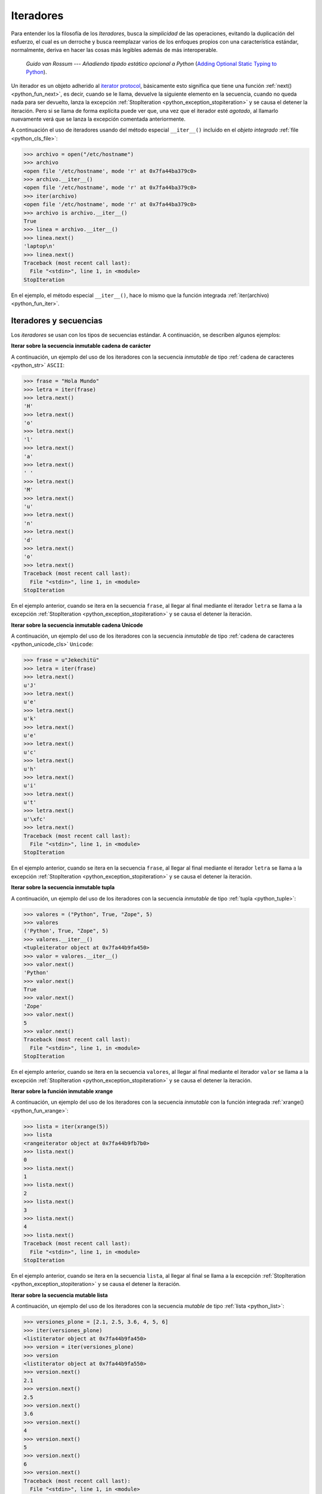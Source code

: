 .. -*- coding: utf-8 -*-


.. _python_iter:

Iteradores
----------

Para entender los la filosofía de los *Iteradores*, busca la *simplicidad* de las
operaciones, evitando la duplicación del esfuerzo, el cual es un derroche y busca
reemplazar varios de los enfoques propios con una característica estándar, normalmente,
deriva en hacer las cosas más legibles además de más interoperable.

  *Guido van Rossum* --- `Añadiendo tipado estático opcional a Python`
  (`Adding Optional Static Typing to Python <https://www.artima.com/weblogs/viewpost.jsp?thread=86641>`_).

Un iterador es un objeto adherido al `iterator protocol`_, básicamente esto significa
que tiene una función :ref:`next() <python_fun_next>`, es decir, cuando se le llama,
devuelve la siguiente elemento en la secuencia, cuando no queda nada para ser devuelto,
lanza la excepción :ref:`StopIteration <python_exception_stopiteration>` y se causa el
detener la iteración. Pero si se llama de forma explícita puede ver que, una vez que el
iterador esté *agotado*, al llamarlo nuevamente verá que se lanza la excepción comentada
anteriormente.

A continuación el uso de iteradores usando del método especial ``__iter__()`` incluido
en el *objeto integrado* :ref:`file <python_cls_file>`:

.. code-block:: pycon

    >>> archivo = open("/etc/hostname")
    >>> archivo
    <open file '/etc/hostname', mode 'r' at 0x7fa44ba379c0>
    >>> archivo.__iter__()
    <open file '/etc/hostname', mode 'r' at 0x7fa44ba379c0>
    >>> iter(archivo)
    <open file '/etc/hostname', mode 'r' at 0x7fa44ba379c0>
    >>> archivo is archivo.__iter__()
    True
    >>> linea = archivo.__iter__()
    >>> linea.next()
    'laptop\n'
    >>> linea.next()
    Traceback (most recent call last):
      File "<stdin>", line 1, in <module>
    StopIteration

En el ejemplo, el método especial ``__iter__()``, hace lo mismo que la función integrada
:ref:`iter(archivo) <python_fun_iter>`.


Iteradores y secuencias
.......................

Los *iteradores* se usan con los tipos de secuencias estándar. A continuación,
se describen algunos ejemplos:

**Iterar sobre la secuencia inmutable cadena de carácter**

A continuación, un ejemplo del uso de los iteradores con la secuencia *inmutable* de
tipo :ref:`cadena de caracteres <python_str>` ``ASCII``:

.. code-block:: pycon

    >>> frase = "Hola Mundo"
    >>> letra = iter(frase)
    >>> letra.next()
    'H'
    >>> letra.next()
    'o'
    >>> letra.next()
    'l'
    >>> letra.next()
    'a'
    >>> letra.next()
    ' '
    >>> letra.next()
    'M'
    >>> letra.next()
    'u'
    >>> letra.next()
    'n'
    >>> letra.next()
    'd'
    >>> letra.next()
    'o'
    >>> letra.next()
    Traceback (most recent call last):
      File "<stdin>", line 1, in <module>
    StopIteration

En el ejemplo anterior, cuando se itera en la secuencia ``frase``, al
llegar al final mediante el iterador ``letra`` se llama a la excepción
:ref:`StopIteration <python_exception_stopiteration>` y se causa el detener la
iteración.

**Iterar sobre la secuencia inmutable cadena Unicode**

A continuación, un ejemplo del uso de los iteradores con la secuencia *inmutable* de
tipo :ref:`cadena de caracteres <python_unicode_cls>` ``Unicode``:

.. code-block:: pycon

    >>> frase = u"Jekechitü"
    >>> letra = iter(frase)
    >>> letra.next()
    u'J'
    >>> letra.next()
    u'e'
    >>> letra.next()
    u'k'
    >>> letra.next()
    u'e'
    >>> letra.next()
    u'c'
    >>> letra.next()
    u'h'
    >>> letra.next()
    u'i'
    >>> letra.next()
    u't'
    >>> letra.next()
    u'\xfc'
    >>> letra.next()
    Traceback (most recent call last):
      File "<stdin>", line 1, in <module>
    StopIteration

En el ejemplo anterior, cuando se itera en la secuencia ``frase``, al
llegar al final mediante el iterador ``letra`` se llama a la excepción
:ref:`StopIteration <python_exception_stopiteration>` y se causa el detener la
iteración.

**Iterar sobre la secuencia inmutable tupla**

A continuación, un ejemplo del uso de los iteradores con la secuencia *inmutable* de
tipo :ref:`tupla <python_tuple>`:

.. code-block:: pycon

    >>> valores = ("Python", True, "Zope", 5)
    >>> valores
    ('Python', True, "Zope", 5)
    >>> valores.__iter__()
    <tupleiterator object at 0x7fa44b9fa450>
    >>> valor = valores.__iter__()
    >>> valor.next()
    'Python'
    >>> valor.next()
    True
    >>> valor.next()
    'Zope'
    >>> valor.next()
    5
    >>> valor.next()
    Traceback (most recent call last):
      File "<stdin>", line 1, in <module>
    StopIteration


En el ejemplo anterior, cuando se itera en la secuencia ``valores``, al llegar al
final mediante el iterador ``valor`` se llama a la excepción
:ref:`StopIteration <python_exception_stopiteration>` y se causa el detener la
iteración.

**Iterar sobre la función inmutable xrange**

A continuación, un ejemplo del uso de los iteradores con la secuencia *inmutable*
con la función integrada :ref:`xrange() <python_fun_xrange>`:

.. code-block:: pycon

    >>> lista = iter(xrange(5))
    >>> lista
    <rangeiterator object at 0x7fa44b9fb7b0>
    >>> lista.next()
    0
    >>> lista.next()
    1
    >>> lista.next()
    2
    >>> lista.next()
    3
    >>> lista.next()
    4
    >>> lista.next()
    Traceback (most recent call last):
      File "<stdin>", line 1, in <module>
    StopIteration

En el ejemplo anterior, cuando se itera en la secuencia ``lista``, al llegar
al final se llama a la excepción :ref:`StopIteration <python_exception_stopiteration>`
y se causa el detener la iteración.

**Iterar sobre la secuencia mutable lista**

A continuación, un ejemplo del uso de los iteradores con la secuencia *mutable* de
tipo :ref:`lista <python_list>`:

.. code-block:: pycon

    >>> versiones_plone = [2.1, 2.5, 3.6, 4, 5, 6]
    >>> iter(versiones_plone)
    <listiterator object at 0x7fa44b9fa450>
    >>> version = iter(versiones_plone)
    >>> version
    <listiterator object at 0x7fa44b9fa550>
    >>> version.next()
    2.1
    >>> version.next()
    2.5
    >>> version.next()
    3.6
    >>> version.next()
    4
    >>> version.next()
    5
    >>> version.next()
    6
    >>> version.next()
    Traceback (most recent call last):
      File "<stdin>", line 1, in <module>
    StopIteration

En el ejemplo anterior, cuando se itera en la secuencia ``versiones_plone``, al
llegar al final mediante el iterador ``version`` se llama a la excepción
:ref:`StopIteration <python_exception_stopiteration>` y se causa el detener la
iteración.

Usted puede devolver un objeto iterador en orden inverso sobre una secuencia *mutable* de
tipo :ref:`lista <python_list>` usando su función integrada ``__reversed__()``.

.. code-block:: pycon

    >>> versiones_plone = [2.1, 2.5, 3.6, 4, 5, 6]
    >>> versiones_plone.__reversed__()
    <listreverseiterator object at 0xb712ebec>
    >>> version = versiones_plone.__reversed__()
    >>> version.next()
    6
    >>> version.next()
    5
    >>> version.next()
    4
    >>> version.next()
    3.6
    >>> version.next()
    2.5
    >>> version.next()
    2.1
    >>> version.next()
    Traceback (most recent call last):
      File "<stdin>", line 1, in <module>
    StopIteration

En el ejemplo anterior, cuando se itera en la secuencia ``versiones_plone``, al
llegar al final mediante el iterador ``version`` se llama a la excepción
:ref:`StopIteration <python_exception_stopiteration>` y se causa el detener la
iteración.

También puede acceder al uso del método especial ``__iter__()`` incluido en la
secuencia *mutable* del tipo integrado :ref:`lista <python_list>`:

.. code-block:: pycon

    >>> versiones_plone = [2.1, 2.5, 3.6, 4, 5, 6]
    >>> versiones_plone.__iter__()
    <listiterator object at 0x7fa44b9fa510>

**Iterar sobre la función mutable range**

A continuación, un ejemplo del uso de los iteradores con la secuencia *mutable*
de la función integrada :ref:`range() <python_fun_range>`:

.. code-block:: pycon

    >>> lista = iter(range(5))
    >>> lista
    <listiterator object at 0x7fa44b9fa490>
    >>> lista.next()
    0
    >>> lista.next()
    1
    >>> lista.next()
    2
    >>> lista.next()
    3
    >>> lista.next()
    4
    >>> lista.next()
    Traceback (most recent call last):
      File "<stdin>", line 1, in <module>
    StopIteration

En el ejemplo anterior, cuando se itera en la secuencia ``lista``, al llegar
al final se llama a la excepción :ref:`StopIteration <python_exception_stopiteration>`
y se causa el detener la iteración.


Iteradores y conjuntos
......................

Los *iteradores* se usan con los tipos de conjuntos estándar. A continuación,
se describen algunos ejemplos:

**Iterar sobre el conjunto mutable**

A continuación, un ejemplo del uso de los iteradores con el conjunto *mutable* de
tipo :ref:`conjuntos <python_set>`:

.. code-block:: pycon

    >>> versiones_plone = set([2.1, 2.5, 3.6, 4, 5, 6, 4])
    >>> version = iter(versiones_plone)
    >>> version
    <setiterator object at 0x7fac9c7c7a50>
    >>> version.next()
    2.5
    >>> version.next()
    4
    >>> version.next()
    5
    >>> version.next()
    6
    >>> version.next()
    2.1
    >>> version.next()
    3.6
    >>> version.next()
    Traceback (most recent call last):
      File "<stdin>", line 1, in <module>
    StopIteration

En el ejemplo anterior, cuando se itera en la secuencia ``versiones_plone``, al
llegar al final mediante el iterador ``version`` se llama a la excepción
:ref:`StopIteration <python_exception_stopiteration>` y se causa el detener la
iteración.

**Iterar sobre el conjunto inmutable**

A continuación, un ejemplo del uso de los iteradores con el conjunto *inmutable* de
tipo :ref:`conjuntos <python_set>`:

.. code-block:: pycon

    >>> versiones_plone = frozenset([6, 2.1, 2.5, 3.6, 4, 5, 4, 2.5])
    >>> version = iter(versiones_plone)
    >>> version
    <setiterator object at 0x7fac9c7c7cd0>
    >>> version.next()
    2.5
    >>> version.next()
    4
    >>> version.next()
    5
    >>> version.next()
    6
    >>> version.next()
    2.1
    >>> version.next()
    3.6
    >>> version.next()
    Traceback (most recent call last):
      File "<stdin>", line 1, in <module>
    StopIteration

En el ejemplo anterior, cuando se itera en la secuencia ``versiones_plone``, al
llegar al final mediante el iterador ``version`` se llama a la excepción
:ref:`StopIteration <python_exception_stopiteration>` y se causa el detener la
iteración.


Iteradores y mapeos
...................

Los *iteradores* se usan con los tipos de secuencias estándar. A continuación,
se describen algunos ejemplos:

**Iterar sobre las claves del diccionario**

A continuación, un ejemplo del uso de los iteradores con la secuencia de *mapeo*,
tipo :ref:`diccionario <python_dict>`, por defecto muestra la clave de la secuencia:

::

    >>> versiones_plone = dict(python=3.7, zope=5.2, plone=6.0)
    >>> paquete = iter(versiones_plone)
    >>> paquete
    <dictionary-keyiterator object at 0x7fa44b9e99f0>
    >>> paquete.next()
    'zope'
    >>> paquete.next()
    'python'
    >>> paquete.next()
    'plone'
    >>> paquete.next()
    Traceback (most recent call last):
      File "<stdin>", line 1, in <module>
    StopIteration
    >>>

En el ejemplo anterior, cuando se itera en la secuencia ``versiones_plone``, al
llegar al final mediante el iterador ``paquete`` se llama a la excepción
:ref:`StopIteration <python_exception_stopiteration>` y se causa el detener la
iteración.

**Iterar sobre los valores del diccionario**

A continuación, un ejemplo del uso de los iteradores con la secuencia de *mapeo*,
tipo :ref:`diccionario <python_dict>` para mostrar el valor de una clave usando el
método integrado :ref:`itervalues() <python_dict_mtd_itervalues>`:

::

    >>> versiones_plone = dict(python=3.7, zope=5.2, plone=6.0)
    >>> version = iter(versiones_plone.itervalues())
    >>> version
    <dictionary-valueiterator object at 0x7fa44b9e9c00>
    >>> version.next()
    5.2
    >>> version.next()
    3.7
    >>> version.next()
    6.0
    >>> version.next()
    Traceback (most recent call last):
      File "<stdin>", line 1, in <module>
    StopIteration
    >>>

En el ejemplo anterior, cuando se itera en la secuencia ``versiones_plone``, al
llegar al final mediante el iterador ``version`` se llama a la excepción
:ref:`StopIteration <python_exception_stopiteration>` y se causa el detener la
iteración.

**Iterar sobre los elementos del diccionario**

A continuación, un ejemplo del uso de los iteradores con la secuencia de *mapeo*,
tipo :ref:`diccionario <python_dict>` para mostrar el par clave/valor usando el
método integrado :ref:`iteritems() <python_dict_mtd_iteritems>`:

::

    >>> versiones_plone = dict(python=3.7, zope=5.2, plone=6.0)
    >>> paquete = iter(versiones_plone.iteritems())
    >>> paquete
    <dictionary-itemiterator object at 0x7fa44b9e9b50>
    >>> paquete.next()
    ('zope', 5.2)
    >>> paquete.next()
    ('python', 3.7)
    >>> paquete.next()
    ('plone', 6.0)
    >>> paquete.next()
    Traceback (most recent call last):
      File "<stdin>", line 1, in <module>
    StopIteration
    >>>

En el ejemplo anterior, cuando se itera en la secuencia ``versiones_plone``, al
llegar al final mediante el iterador ``paquete`` se llama a la excepción
:ref:`StopIteration <python_exception_stopiteration>` y se causa el detener la
iteración.

.. seealso::

    Consulte la sección de :ref:`lecturas suplementarias <lectura_extras_leccion10>`
    del entrenamiento para ampliar su conocimiento en esta temática.


.. raw:: html
   :file: ../_templates/partials/soporte_profesional.html

.. disqus::

.. _`iterator protocol`: https://docs.python.org/dev/library/stdtypes.html#iterator-types
